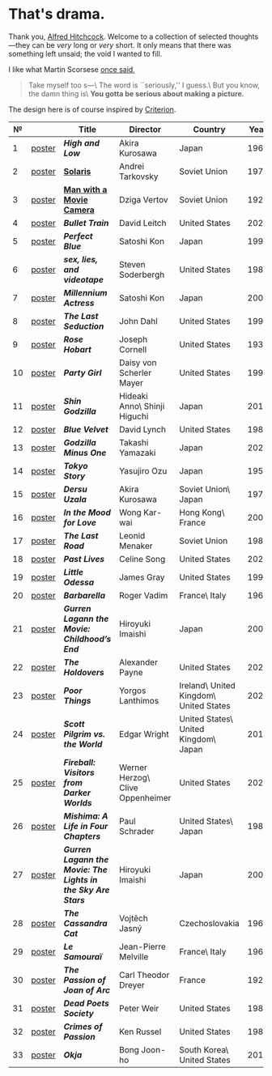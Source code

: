#+options: exclude-html-head:property="theme-color"
#+html_head: <meta name="theme-color" property="theme-color" content="#ffffff">
#+html_head: <link rel="stylesheet" type="text/css" href="drama.css">
#+html_head: <script src="drama.js" defer></script>
#+options: tomb:nil
* That's drama.

Thank you, [[https://youtu.be/HTcK0O1qdAc][Alfred Hitchcock]]. Welcome to a collection of selected thoughts---they
can be /very/ long or /very/ short. It only means that there was something left
unsaid; the void I wanted to fill.

I like what Martin Scorsese [[https://youtu.be/VkorEW_eIXg][once said]],

#+begin_quote
Take myself too s---\
The word is ``seriously,'' I guess.\
But you know, the damn thing is\
*You gotta be serious about making a picture.*
#+end_quote

The design here is of course inspired by [[https://www.criterion.com/shop/browse/list?sort=spine_number][Criterion]].

|  № |        | Title                                                      | Director                         | Country                                | Year |
|----+--------+------------------------------------------------------------+----------------------------------+----------------------------------------+------|
|  1 | [[file:high-and-low/poster.jpg][poster]] | [[high-and-low][*High and Low*]]                                             | Akira Kurosawa                   | Japan                                  | 1963 |
|  2 | [[file:solaris/poster.jpg][poster]] | [[https://sandyuraz.com/blogs/solaris/][*Solaris*]]                                                  | Andrei Tarkovsky                 | Soviet Union                           | 1972 |
|  3 | [[file:man-with-a-movie-camera/poster.jpg][poster]] | [[https://sandyuraz.com/blogs/cameraman/][*Man with a Movie Camera*]]                                  | Dziga Vertov                     | Soviet Union                           | 1929 |
|  4 | [[file:bullet-train/poster.jpg][poster]] | [[bullet-train][*Bullet Train*]]                                             | David Leitch                     | United States                          | 2022 |
|  5 | [[file:perfect-blue/poster.jpg][poster]] | [[perfect-blue][*Perfect Blue*]]                                             | Satoshi Kon                      | Japan                                  | 1997 |
|  6 | [[file:sex-lies-videotape/poster.jpg][poster]] | [[sex-lies-videotape][*sex, lies, and videotape*]]                                 | Steven Soderbergh                | United States                          | 1989 |
|  7 | [[file:millennium-actress/poster.jpg][poster]] | [[millennium-actress][*Millennium Actress*]]                                       | Satoshi Kon                      | Japan                                  | 2001 |
|  8 | [[file:the-last-seduction/poster.jpg][poster]] | [[the-last-seduction][*The Last Seduction*]]                                       | John Dahl                        | United States                          | 1994 |
|  9 | [[file:rose-hobart/poster.jpg][poster]] | [[rose-hobart][*Rose Hobart*]]                                              | Joseph Cornell                   | United States                          | 1936 |
| 10 | [[file:party-girl/poster.jpg][poster]] | [[party-girl][*Party Girl*]]                                               | Daisy von Scherler Mayer         | United States                          | 1995 |
| 11 | [[file:shin-godzilla/poster.jpg][poster]] | [[shin-godzilla][*Shin Godzilla*]]                                            | Hideaki Anno\ Shinji Higuchi     | Japan                                  | 2016 |
| 12 | [[file:blue-velvet/poster.jpg][poster]] | [[blue-velvet][*Blue Velvet*]]                                              | David Lynch                      | United States                          | 1986 |
| 13 | [[file:godzilla-minus-one/poster.jpg][poster]] | [[godzilla-minus-one][*Godzilla Minus One*]]                                       | Takashi Yamazaki                 | Japan                                  | 2023 |
| 14 | [[file:tokyo-story/poster.jpg][poster]] | [[tokyo-story][*Tokyo Story*]]                                              | Yasujiro Ozu                     | Japan                                  | 1953 |
| 15 | [[file:dersu-uzala/poster.jpg][poster]] | [[dersu-uzala][*Dersu Uzala*]]                                              | Akira Kurosawa                   | Soviet Union\ Japan                    | 1975 |
| 16 | [[file:in-the-mood-for-love/poster.jpg][poster]] | [[in-the-mood-for-love][*In the Mood for Love*]]                                     | Wong Kar-wai                     | Hong Kong\ France                      | 2000 |
| 17 | [[file:the-last-road/poster.jpg][poster]] | [[the-last-road][*The Last Road*]]                                            | Leonid Menaker                   | Soviet Union                           | 1986 |
| 18 | [[file:past-lives/poster.jpg][poster]] | [[past-lives][*Past Lives*]]                                               | Celine Song                      | United States                          | 2023 |
| 19 | [[file:little-odessa/poster.jpg][poster]] | [[little-odessa][*Little Odessa*]]                                            | James Gray                       | United States                          | 1994 |
| 20 | [[file:barbarella/poster.jpg][poster]] | [[barbarella][*Barbarella*]]                                               | Roger Vadim                      | France\ Italy                          | 1968 |
| 21 | [[file:gurren-lagann-movie-1/poster.jpg][poster]] | [[gurren-lagann-movie-1][*Gurren Lagann the Movie: Childhood’s End*]]                 | Hiroyuki Imaishi                 | Japan                                  | 2008 |
| 22 | [[file:the-holdovers/poster.jpg][poster]] | [[the-holdovers][*The Holdovers*]]                                            | Alexander Payne                  | United States                          | 2023 |
| 23 | [[file:poor-things/poster.jpg][poster]] | [[poor-things][*Poor Things*]]                                              | Yorgos Lanthimos                 | Ireland\ United Kingdom\ United States | 2023 |
| 24 | [[file:scott-pilgrim/poster.jpg][poster]] | [[scott-pilgrim][*Scott Pilgrim vs. the World*]]                              | Edgar Wright                     | United States\ United Kingdom\ Japan   | 2010 |
| 25 | [[file:fireball-werner-herzog/poster.jpg][poster]] | [[fireball-werner-herzog][*Fireball: Visitors from Darker Worlds*]]                    | Werner Herzog\ Clive Oppenheimer | United States                          | 2020 |
| 26 | [[file:mishima/poster.jpg][poster]] | [[mishima][*Mishima: A Life in Four Chapters*]]                         | Paul Schrader                    | United States\ Japan                   | 1985 |
| 27 | [[file:gurren-lagann-movie-2/poster.jpg][poster]] | [[gurren-lagann-movie-2][*Gurren Lagann the Movie: The Lights in the Sky Are Stars*]] | Hiroyuki Imaishi                 | Japan                                  | 2009 |
| 28 | [[file:the-cassandra-cat/poster.jpg][poster]] | [[the-cassandra-cat][*The Cassandra Cat*]]                                        | Vojtěch Jasný                    | Czechoslovakia                         | 1963 |
| 29 | [[file:le-samourai/poster.jpg][poster]] | [[le-samourai][*Le Samouraï*]]                                              | Jean-Pierre Melville             | France\ Italy                          | 1967 |
| 30 | [[file:the-passion-of-joan-of-arc/poster.jpg][poster]] | [[the-passion-of-joan-of-arc][*The Passion of Joan of Arc*]]                               | Carl Theodor Dreyer              | France                                 | 1928 |
| 31 | [[file:dead-poets-society/poster.jpg][poster]] | [[dead-poets-society][*Dead Poets Society*]]                                       | Peter Weir                       | United States                          | 1989 |
| 32 | [[file:crimes-of-passion/poster.jpg][poster]] | [[crimes-of-passion][*Crimes of Passion*]]                                        | Ken Russel                       | United States                          | 1984 |
| 33 | [[file:okja/poster.jpg][poster]] | [[okja][*Okja*]]                                                     | Bong Joon-ho                     | South Korea\ United States             | 2017 |
